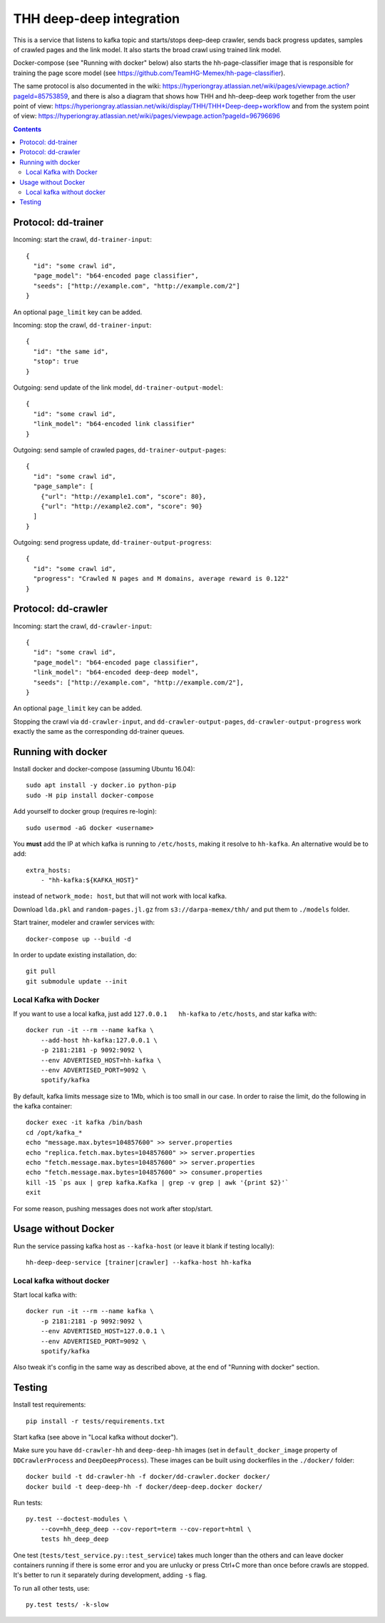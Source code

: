 THH deep-deep integration
=========================

This is a service that listens to kafka topic and starts/stops deep-deep crawler,
sends back progress updates, samples of crawled pages and the link model.
It also starts the broad crawl using trained link model.

Docker-compose (see "Running with docker" below) also starts the hh-page-classifier
image that is responsible for training the page score model
(see https://github.com/TeamHG-Memex/hh-page-classifier).

The same protocol is also documented in the wiki:
https://hyperiongray.atlassian.net/wiki/pages/viewpage.action?pageId=85753859,
and there is also a diagram that shows how THH and hh-deep-deep work together
from the user point of view:
https://hyperiongray.atlassian.net/wiki/display/THH/THH+Deep-deep+workflow
and from the system point of view:
https://hyperiongray.atlassian.net/wiki/pages/viewpage.action?pageId=96796696


.. contents::

Protocol: dd-trainer
--------------------

Incoming: start the crawl, ``dd-trainer-input``::

    {
      "id": "some crawl id",
      "page_model": "b64-encoded page classifier",
      "seeds": ["http://example.com", "http://example.com/2"]
    }

An optional ``page_limit`` key can be added.

Incoming: stop the crawl, ``dd-trainer-input``::

    {
      "id": "the same id",
      "stop": true
    }


Outgoing: send update of the link model, ``dd-trainer-output-model``::

    {
      "id": "some crawl id",
      "link_model": "b64-encoded link classifier"
    }


Outgoing: send sample of crawled pages, ``dd-trainer-output-pages``::

    {
      "id": "some crawl id",
      "page_sample": [
        {"url": "http://example1.com", "score": 80},
        {"url": "http://example2.com", "score": 90}
      ]
    }

Outgoing: send progress update, ``dd-trainer-output-progress``::

    {
      "id": "some crawl id",
      "progress": "Crawled N pages and M domains, average reward is 0.122"
    }


Protocol: dd-crawler
--------------------

Incoming: start the crawl, ``dd-crawler-input``::

    {
      "id": "some crawl id",
      "page_model": "b64-encoded page classifier",
      "link_model": "b64-encoded deep-deep model",
      "seeds": ["http://example.com", "http://example.com/2"],
    }

An optional ``page_limit`` key can be added.

Stopping the crawl via ``dd-crawler-input``, and
``dd-crawler-output-pages``, ``dd-crawler-output-progress`` work exactly the same
as the corresponding dd-trainer queues.


Running with docker
-------------------

Install docker and docker-compose (assuming Ubuntu 16.04)::

    sudo apt install -y docker.io python-pip
    sudo -H pip install docker-compose

Add yourself to docker group (requires re-login)::

    sudo usermod -aG docker <username>

You **must** add the IP at which kafka is running to ``/etc/hosts``, making it
resolve to ``hh-kafka``. An alternative would be to add::

    extra_hosts:
        - "hh-kafka:${KAFKA_HOST}"

instead of ``network_mode: host``, but that will not work with local kafka.

Download ``lda.pkl`` and ``random-pages.jl.gz`` from ``s3://darpa-memex/thh/``
and put them to ``./models`` folder.

Start trainer, modeler and crawler services with::

    docker-compose up --build -d

In order to update existing installation, do::

    git pull
    git submodule update --init


Local Kafka with Docker
+++++++++++++++++++++++

If you want to use a local kafka, just add ``127.0.0.1   hh-kafka`` to ``/etc/hosts``,
and star kafka with::

    docker run -it --rm --name kafka \
        --add-host hh-kafka:127.0.0.1 \
        -p 2181:2181 -p 9092:9092 \
        --env ADVERTISED_HOST=hh-kafka \
        --env ADVERTISED_PORT=9092 \
        spotify/kafka

By default, kafka limits message size to 1Mb, which is too small in our case.
In order to raise the limit, do the following in the kafka container::

    docker exec -it kafka /bin/bash
    cd /opt/kafka_*
    echo "message.max.bytes=104857600" >> server.properties
    echo "replica.fetch.max.bytes=104857600" >> server.properties
    echo "fetch.message.max.bytes=104857600" >> server.properties
    echo "fetch.message.max.bytes=104857600" >> consumer.properties
    kill -15 `ps aux | grep kafka.Kafka | grep -v grep | awk '{print $2}'`
    exit

For some reason, pushing messages does not work after stop/start.


Usage without Docker
--------------------

Run the service passing kafka host as ``--kafka-host``
(or leave it blank if testing locally)::

    hh-deep-deep-service [trainer|crawler] --kafka-host hh-kafka


Local kafka without docker
++++++++++++++++++++++++++

Start local kafka with::

    docker run -it --rm --name kafka \
        -p 2181:2181 -p 9092:9092 \
        --env ADVERTISED_HOST=127.0.0.1 \
        --env ADVERTISED_PORT=9092 \
        spotify/kafka

Also tweak it's config in the same way as described above, at the end of
"Running with docker" section.


Testing
-------

Install test requirements::

    pip install -r tests/requirements.txt

Start kafka (see above in "Local kafka without docker").

Make sure you have ``dd-crawler-hh`` and ``deep-deep-hh`` images
(set in ``default_docker_image`` property of
``DDCrawlerProcess`` and ``DeepDeepProcess``).
These images can be built using dockerfiles in the ``./docker/`` folder::

    docker build -t dd-crawler-hh -f docker/dd-crawler.docker docker/
    docker build -t deep-deep-hh -f docker/deep-deep.docker docker/

Run tests::

    py.test --doctest-modules \
        --cov=hh_deep_deep --cov-report=term --cov-report=html \
        tests hh_deep_deep

One test (``tests/test_service.py::test_service``) takes much longer than the others
and can leave docker containers running if there is some error and
you are unlucky or press Ctrl+C more than once before crawls are stopped.
It's better to run it separately during development, adding ``-s`` flag.

To run all other tests, use::

    py.test tests/ -k-slow

